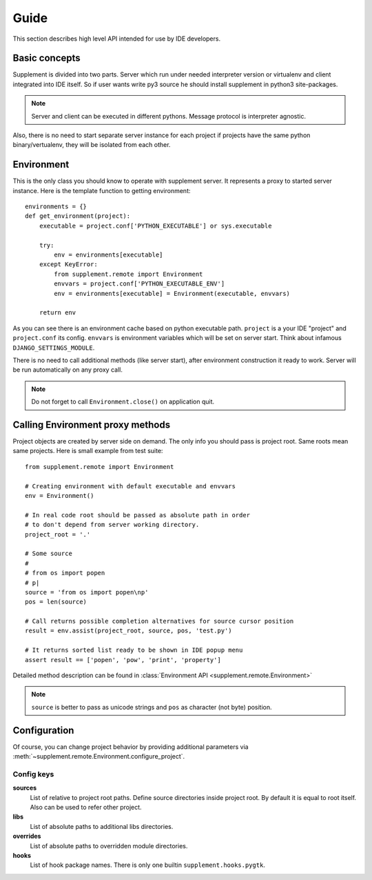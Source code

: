 Guide
=====

This section describes high level API intended for use by IDE developers.


Basic concepts
--------------

Supplement is divided into two parts. Server which run under needed interpreter
version or virtualenv and client integrated into IDE itself. So if user wants
write py3 source he should install supplement in python3 site-packages.

.. note::

   Server and client can be executed in different pythons. Message protocol is
   interpreter agnostic.

Also, there is no need to start separate server instance for each project if
projects have the same python binary/vertualenv, they will be isolated from each
other.


Environment
-----------

This is the only class you should know to operate with supplement server. It
represents a proxy to started server instance. Here is the template function to
getting environment::

   environments = {}
   def get_environment(project):
       executable = project.conf['PYTHON_EXECUTABLE'] or sys.executable

       try:
           env = environments[executable]
       except KeyError:
           from supplement.remote import Environment
           envvars = project.conf['PYTHON_EXECUTABLE_ENV']
           env = environments[executable] = Environment(executable, envvars)

       return env

As you can see there is an environment cache based on python executable path.
``project`` is a your IDE "project" and ``project.conf`` its config. ``envvars``
is environment variables which will be set on server start. Think about infamous
``DJANGO_SETTINGS_MODULE``.

There is no need to call additional methods (like server start), after environment
construction it ready to work. Server will be run automatically on any proxy call.

.. note::

   Do not forget to call ``Environment.close()`` on application quit.


Calling Environment proxy methods
---------------------------------

Project objects are created by server side on demand. The only info you should
pass is project root. Same roots mean same projects. Here is small example from
test suite::

   from supplement.remote import Environment

   # Creating environment with default executable and envvars
   env = Environment()

   # In real code root should be passed as absolute path in order
   # to don't depend from server working directory.
   project_root = '.'

   # Some source
   #
   # from os import popen
   # p|
   source = 'from os import popen\np'
   pos = len(source)

   # Call returns possible completion alternatives for source cursor position
   result = env.assist(project_root, source, pos, 'test.py')

   # It returns sorted list ready to be shown in IDE popup menu
   assert result == ['popen', 'pow', 'print', 'property']

Detailed method description can be found in
:class:`Environment API <supplement.remote.Environment>`

.. note::

   ``source`` is better to pass as unicode strings and ``pos`` as character
   (not byte) position.


Configuration
-------------

Of course, you can change project behavior by providing additional parameters via
:meth:`~supplement.remote.Environment.configure_project`.

Config keys
***********

**sources**
   List of relative to project root paths. Define source directories
   inside project root. By default it is equal to root itself. Also can be used
   to refer other project.

**libs**
   List of absolute paths to additional libs directories.

**overrides**
   List of absolute paths to overridden module directories.

**hooks**
   List of hook package names. There is only one builtin
   ``supplement.hooks.pygtk``.